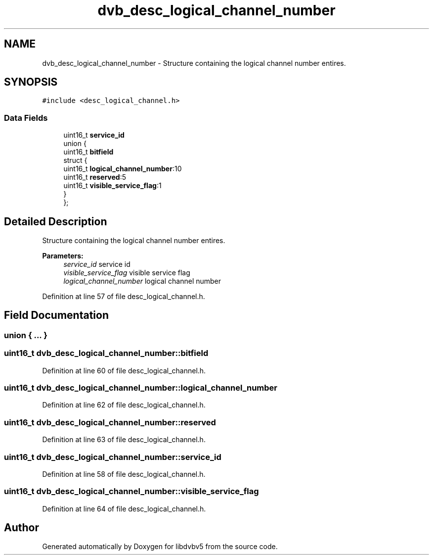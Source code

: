 .TH "dvb_desc_logical_channel_number" 3 "Sun Jan 24 2016" "Version 1.10.0" "libdvbv5" \" -*- nroff -*-
.ad l
.nh
.SH NAME
dvb_desc_logical_channel_number \- Structure containing the logical channel number entires\&.  

.SH SYNOPSIS
.br
.PP
.PP
\fC#include <desc_logical_channel\&.h>\fP
.SS "Data Fields"

.in +1c
.ti -1c
.RI "uint16_t \fBservice_id\fP"
.br
.ti -1c
.RI "union {"
.br
.ti -1c
.RI "   uint16_t \fBbitfield\fP"
.br
.ti -1c
.RI "   struct {"
.br
.ti -1c
.RI "      uint16_t \fBlogical_channel_number\fP:10"
.br
.ti -1c
.RI "      uint16_t \fBreserved\fP:5"
.br
.ti -1c
.RI "      uint16_t \fBvisible_service_flag\fP:1"
.br
.ti -1c
.RI "   } "
.br
.ti -1c
.RI "}; "
.br
.in -1c
.SH "Detailed Description"
.PP 
Structure containing the logical channel number entires\&. 


.PP
\fBParameters:\fP
.RS 4
\fIservice_id\fP service id 
.br
\fIvisible_service_flag\fP visible service flag 
.br
\fIlogical_channel_number\fP logical channel number 
.RE
.PP

.PP
Definition at line 57 of file desc_logical_channel\&.h\&.
.SH "Field Documentation"
.PP 
.SS "union { \&.\&.\&. } "

.SS "uint16_t dvb_desc_logical_channel_number::bitfield"

.PP
Definition at line 60 of file desc_logical_channel\&.h\&.
.SS "uint16_t dvb_desc_logical_channel_number::logical_channel_number"

.PP
Definition at line 62 of file desc_logical_channel\&.h\&.
.SS "uint16_t dvb_desc_logical_channel_number::reserved"

.PP
Definition at line 63 of file desc_logical_channel\&.h\&.
.SS "uint16_t dvb_desc_logical_channel_number::service_id"

.PP
Definition at line 58 of file desc_logical_channel\&.h\&.
.SS "uint16_t dvb_desc_logical_channel_number::visible_service_flag"

.PP
Definition at line 64 of file desc_logical_channel\&.h\&.

.SH "Author"
.PP 
Generated automatically by Doxygen for libdvbv5 from the source code\&.
